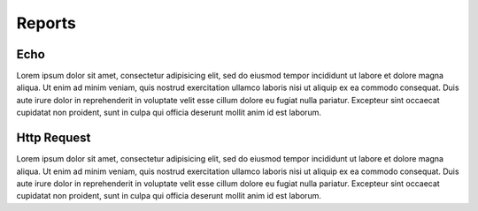 
Reports
========


Echo
----
Lorem ipsum dolor sit amet, consectetur adipisicing elit, sed do eiusmod tempor incididunt ut
labore et dolore magna aliqua. Ut enim ad minim veniam, quis nostrud exercitation ullamco laboris
nisi ut aliquip ex ea commodo consequat. Duis aute irure dolor in reprehenderit in voluptate velit
esse cillum dolore eu fugiat nulla pariatur. Excepteur sint occaecat cupidatat non proident, sunt
in culpa qui officia deserunt mollit anim id est laborum.


Http Request
------------
Lorem ipsum dolor sit amet, consectetur adipisicing elit, sed do eiusmod tempor incididunt ut
labore et dolore magna aliqua. Ut enim ad minim veniam, quis nostrud exercitation ullamco laboris
nisi ut aliquip ex ea commodo consequat. Duis aute irure dolor in reprehenderit in voluptate velit
esse cillum dolore eu fugiat nulla pariatur. Excepteur sint occaecat cupidatat non proident, sunt
in culpa qui officia deserunt mollit anim id est laborum.
